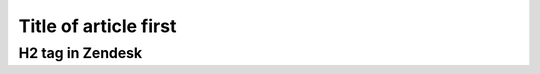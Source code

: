 ======================
Title of article first
======================

H2 tag in Zendesk
~~~~~~~~~~~~~~~~~
